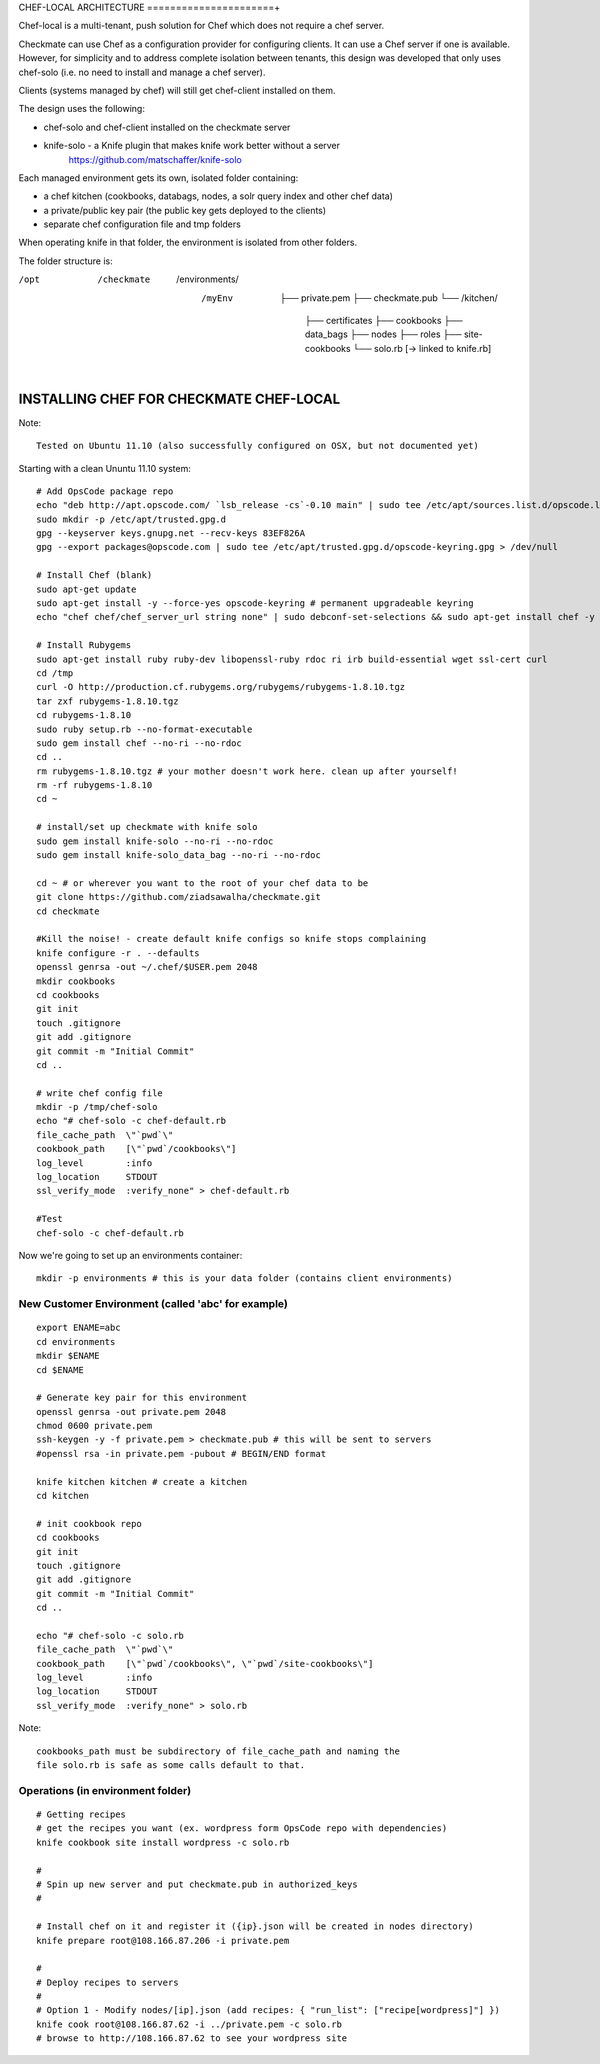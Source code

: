 CHEF-LOCAL ARCHITECTURE
======================+

Chef-local is a multi-tenant, push solution for Chef which does not require a chef server.

Checkmate can use Chef as a configuration provider for configuring clients. It can use a Chef server if one is available. However, for simplicity and to address complete isolation between tenants, this design was developed that only uses
chef-solo (i.e. no need to install and manage a chef server).

Clients (systems managed by chef) will still get chef-client installed on them.

The design uses the following:

- chef-solo and chef-client installed on the checkmate server
- knife-solo - a Knife plugin that makes knife work better without a server
    https://github.com/matschaffer/knife-solo

Each managed environment gets its own, isolated folder containing:

- a chef kitchen (cookbooks, databags, nodes, a solr query index and other chef data)
- a private/public key pair (the public key gets deployed to the clients)
- separate chef configuration file and tmp folders

When operating knife in that folder, the environment is isolated from other folders.

The folder structure is:

/opt
 /checkmate
  /environments/
   /myEnv
    ├── private.pem
    ├── checkmate.pub
    └── /kitchen/
        ├── certificates
        ├── cookbooks
        ├── data_bags
        ├── nodes
        ├── roles
        ├── site-cookbooks
        └── solo.rb [-> linked to knife.rb]


INSTALLING CHEF FOR CHECKMATE CHEF-LOCAL
========================================

Note::

  Tested on Ubuntu 11.10 (also successfully configured on OSX, but not documented yet)

Starting with a clean Ununtu 11.10 system::

    # Add OpsCode package repo
    echo "deb http://apt.opscode.com/ `lsb_release -cs`-0.10 main" | sudo tee /etc/apt/sources.list.d/opscode.list
    sudo mkdir -p /etc/apt/trusted.gpg.d
    gpg --keyserver keys.gnupg.net --recv-keys 83EF826A
    gpg --export packages@opscode.com | sudo tee /etc/apt/trusted.gpg.d/opscode-keyring.gpg > /dev/null

    # Install Chef (blank)
    sudo apt-get update
    sudo apt-get install -y --force-yes opscode-keyring # permanent upgradeable keyring
    echo "chef chef/chef_server_url string none" | sudo debconf-set-selections && sudo apt-get install chef -y

    # Install Rubygems
    sudo apt-get install ruby ruby-dev libopenssl-ruby rdoc ri irb build-essential wget ssl-cert curl
    cd /tmp
    curl -O http://production.cf.rubygems.org/rubygems/rubygems-1.8.10.tgz
    tar zxf rubygems-1.8.10.tgz
    cd rubygems-1.8.10
    sudo ruby setup.rb --no-format-executable
    sudo gem install chef --no-ri --no-rdoc
    cd ..
    rm rubygems-1.8.10.tgz # your mother doesn't work here. clean up after yourself!
    rm -rf rubygems-1.8.10
    cd ~

    # install/set up checkmate with knife solo
    sudo gem install knife-solo --no-ri --no-rdoc
    sudo gem install knife-solo_data_bag --no-ri --no-rdoc

    cd ~ # or wherever you want to the root of your chef data to be
    git clone https://github.com/ziadsawalha/checkmate.git
    cd checkmate

    #Kill the noise! - create default knife configs so knife stops complaining
    knife configure -r . --defaults
    openssl genrsa -out ~/.chef/$USER.pem 2048
    mkdir cookbooks
    cd cookbooks
    git init
    touch .gitignore
    git add .gitignore
    git commit -m "Initial Commit"
    cd ..

    # write chef config file
    mkdir -p /tmp/chef-solo
    echo "# chef-solo -c chef-default.rb
    file_cache_path  \"`pwd`\"
    cookbook_path    [\"`pwd`/cookbooks\"]
    log_level        :info
    log_location     STDOUT
    ssl_verify_mode  :verify_none" > chef-default.rb

    #Test
    chef-solo -c chef-default.rb

Now we're going to set up an environments container::

    mkdir -p environments # this is your data folder (contains client environments)


New Customer Environment (called 'abc' for example)
---------------------------------------------------
::

    export ENAME=abc
    cd environments
    mkdir $ENAME
    cd $ENAME

    # Generate key pair for this environment
    openssl genrsa -out private.pem 2048
    chmod 0600 private.pem
    ssh-keygen -y -f private.pem > checkmate.pub # this will be sent to servers
    #openssl rsa -in private.pem -pubout # BEGIN/END format

    knife kitchen kitchen # create a kitchen
    cd kitchen

    # init cookbook repo
    cd cookbooks
    git init
    touch .gitignore
    git add .gitignore
    git commit -m "Initial Commit"
    cd ..

    echo "# chef-solo -c solo.rb
    file_cache_path  \"`pwd`\"
    cookbook_path    [\"`pwd`/cookbooks\", \"`pwd`/site-cookbooks\"]
    log_level        :info
    log_location     STDOUT
    ssl_verify_mode  :verify_none" > solo.rb

Note::

    cookbooks_path must be subdirectory of file_cache_path and naming the
    file solo.rb is safe as some calls default to that.


Operations (in environment folder)
----------------------------------

::

    # Getting recipes
    # get the recipes you want (ex. wordpress form OpsCode repo with dependencies)
    knife cookbook site install wordpress -c solo.rb

    #
    # Spin up new server and put checkmate.pub in authorized_keys
    #

    # Install chef on it and register it ({ip}.json will be created in nodes directory)
    knife prepare root@108.166.87.206 -i private.pem

    #
    # Deploy recipes to servers
    #
    # Option 1 - Modify nodes/[ip].json (add recipes: { "run_list": ["recipe[wordpress]"] })
    knife cook root@108.166.87.62 -i ../private.pem -c solo.rb
    # browse to http://108.166.87.62 to see your wordpress site

